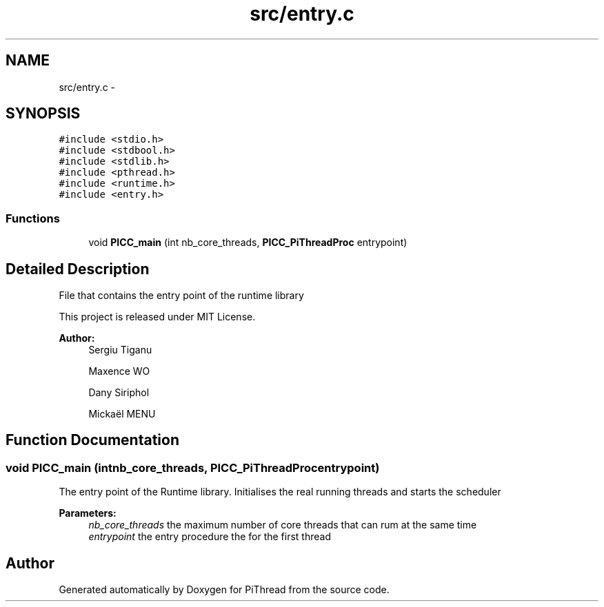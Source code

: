 .TH "src/entry.c" 3 "Fri Jan 25 2013" "PiThread" \" -*- nroff -*-
.ad l
.nh
.SH NAME
src/entry.c \- 
.SH SYNOPSIS
.br
.PP
\fC#include <stdio\&.h>\fP
.br
\fC#include <stdbool\&.h>\fP
.br
\fC#include <stdlib\&.h>\fP
.br
\fC#include <pthread\&.h>\fP
.br
\fC#include <runtime\&.h>\fP
.br
\fC#include <entry\&.h>\fP
.br

.SS "Functions"

.in +1c
.ti -1c
.RI "void \fBPICC_main\fP (int nb_core_threads, \fBPICC_PiThreadProc\fP entrypoint)"
.br
.in -1c
.SH "Detailed Description"
.PP 
File that contains the entry point of the runtime library
.PP
This project is released under MIT License\&.
.PP
\fBAuthor:\fP
.RS 4
Sergiu Tiganu 
.PP
Maxence WO 
.PP
Dany Siriphol 
.PP
Mickaël MENU 
.RE
.PP

.SH "Function Documentation"
.PP 
.SS "void PICC_main (intnb_core_threads, \fBPICC_PiThreadProc\fPentrypoint)"
The entry point of the Runtime library\&. Initialises the real running threads and starts the scheduler
.PP
\fBParameters:\fP
.RS 4
\fInb_core_threads\fP the maximum number of core threads that can rum at the same time 
.br
\fIentrypoint\fP the entry procedure the for the first thread 
.RE
.PP

.SH "Author"
.PP 
Generated automatically by Doxygen for PiThread from the source code\&.
